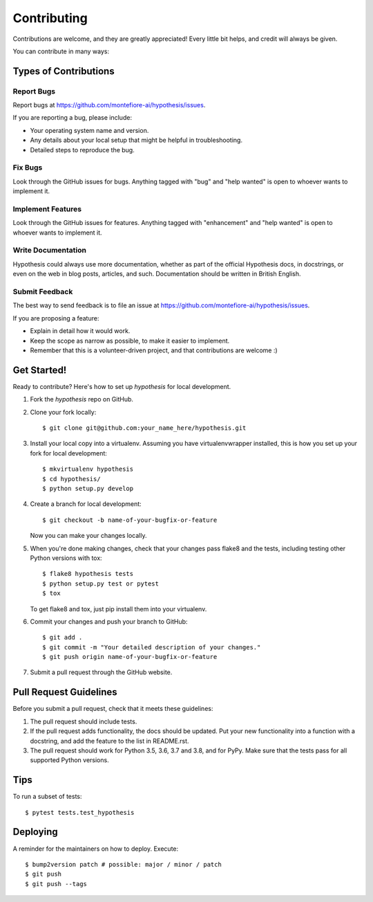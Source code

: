 .. highlight:: shell

============
Contributing
============

Contributions are welcome, and they are greatly appreciated! Every little bit
helps, and credit will always be given.

You can contribute in many ways:

Types of Contributions
----------------------

Report Bugs
~~~~~~~~~~~

Report bugs at https://github.com/montefiore-ai/hypothesis/issues.

If you are reporting a bug, please include:

* Your operating system name and version.
* Any details about your local setup that might be helpful in troubleshooting.
* Detailed steps to reproduce the bug.

Fix Bugs
~~~~~~~~

Look through the GitHub issues for bugs. Anything tagged with "bug" and "help
wanted" is open to whoever wants to implement it.

Implement Features
~~~~~~~~~~~~~~~~~~

Look through the GitHub issues for features. Anything tagged with "enhancement"
and "help wanted" is open to whoever wants to implement it.

Write Documentation
~~~~~~~~~~~~~~~~~~~

Hypothesis could always use more documentation, whether as part of the
official Hypothesis docs, in docstrings, or even on the web in blog posts,
articles, and such. Documentation should be written in British English.

Submit Feedback
~~~~~~~~~~~~~~~

The best way to send feedback is to file an issue at https://github.com/montefiore-ai/hypothesis/issues.

If you are proposing a feature:

* Explain in detail how it would work.
* Keep the scope as narrow as possible, to make it easier to implement.
* Remember that this is a volunteer-driven project, and that contributions
  are welcome :)

Get Started!
------------

Ready to contribute? Here's how to set up `hypothesis` for local development.

1. Fork the `hypothesis` repo on GitHub.
2. Clone your fork locally::

    $ git clone git@github.com:your_name_here/hypothesis.git

3. Install your local copy into a virtualenv. Assuming you have virtualenvwrapper installed, this is how you set up your fork for local development::

    $ mkvirtualenv hypothesis
    $ cd hypothesis/
    $ python setup.py develop

4. Create a branch for local development::

    $ git checkout -b name-of-your-bugfix-or-feature

   Now you can make your changes locally.

5. When you're done making changes, check that your changes pass flake8 and the
   tests, including testing other Python versions with tox::

    $ flake8 hypothesis tests
    $ python setup.py test or pytest
    $ tox

   To get flake8 and tox, just pip install them into your virtualenv.

6. Commit your changes and push your branch to GitHub::

    $ git add .
    $ git commit -m "Your detailed description of your changes."
    $ git push origin name-of-your-bugfix-or-feature

7. Submit a pull request through the GitHub website.

Pull Request Guidelines
-----------------------

Before you submit a pull request, check that it meets these guidelines:

1. The pull request should include tests.
2. If the pull request adds functionality, the docs should be updated. Put
   your new functionality into a function with a docstring, and add the
   feature to the list in README.rst.
3. The pull request should work for Python 3.5, 3.6, 3.7 and 3.8, and for PyPy.
   Make sure that the tests pass for all supported Python versions.

Tips
----

To run a subset of tests::

$ pytest tests.test_hypothesis


Deploying
---------

A reminder for the maintainers on how to deploy.
Execute::

$ bump2version patch # possible: major / minor / patch
$ git push
$ git push --tags
